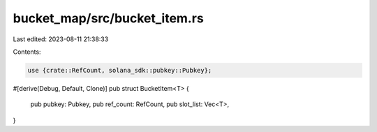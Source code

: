 bucket_map/src/bucket_item.rs
=============================

Last edited: 2023-08-11 21:38:33

Contents:

.. code-block:: rs

    use {crate::RefCount, solana_sdk::pubkey::Pubkey};

#[derive(Debug, Default, Clone)]
pub struct BucketItem<T> {
    pub pubkey: Pubkey,
    pub ref_count: RefCount,
    pub slot_list: Vec<T>,
}


